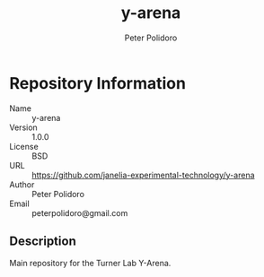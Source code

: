 #+TITLE: y-arena
#+AUTHOR: Peter Polidoro
#+EMAIL: peterpolidoro@gmail.com

* Repository Information
  - Name :: y-arena
  - Version :: 1.0.0
  - License :: BSD
  - URL :: https://github.com/janelia-experimental-technology/y-arena
  - Author :: Peter Polidoro
  - Email :: peterpolidoro@gmail.com

** Description

   Main repository for the Turner Lab Y-Arena.

